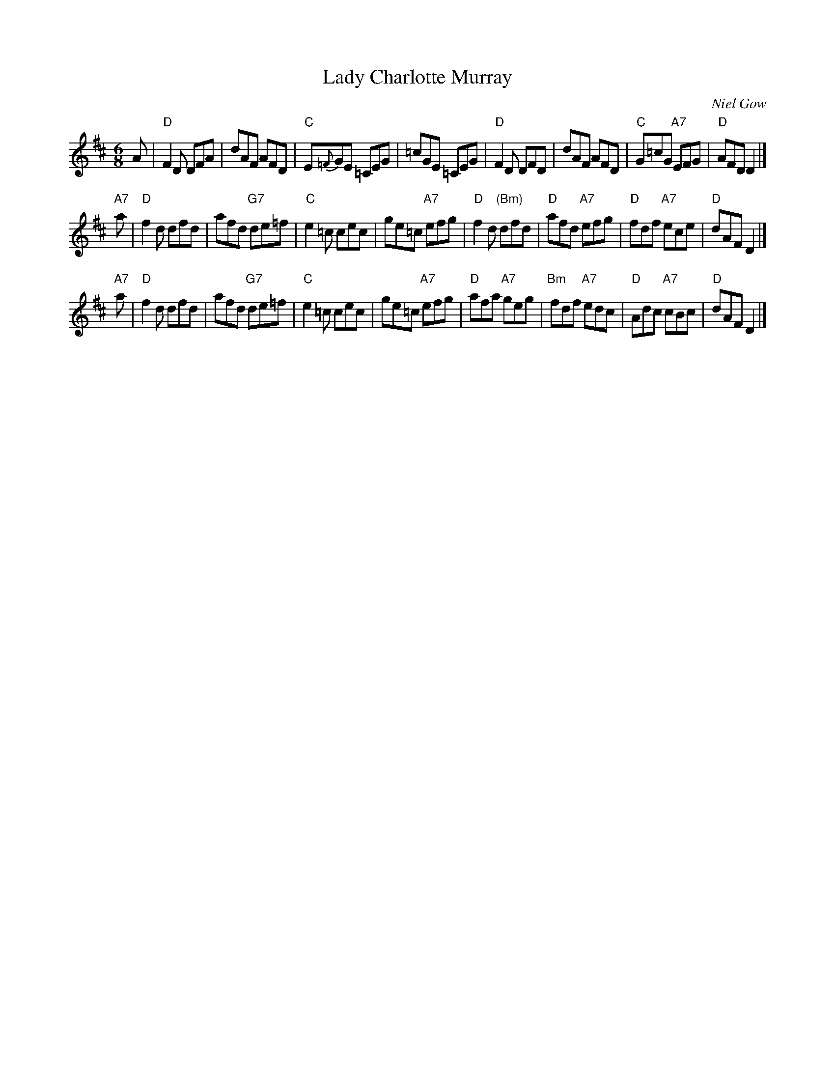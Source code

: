 X: 1
T: Lady Charlotte Murray
C: Niel Gow
B: RSCDS 42-3
R: jig
Z: 2005 John Chambers <jc:trillian.mit.edu>
M: 6/8
L: 1/8
K: D
A \
| "D"F2D DFA | dAF AFD | "C"E{=F}GE =CEG | =cGE =CEG \
| "D"F2D DFD | dAF AFD | "C"G=cG "A7"EFG | "D"AFD D2 |]
"A7"a \
| "D"f2d dfd | afd "G7"de=f | "C"e2=c cec | ge=c "A7"efg \
| "D"f2d "(Bm)"dfd | "D"afd "A7"efg | "D"fdf "A7"ece | "D"dAF D2 |]
"A7"a \
| "D"f2d dfd | afd "G7"de=f | "C"e2=c cec | ge=c "A7"efg \
| "D"afa "A7"geg | "Bm"fdf "A7"edc | "D"Adc "A7"cBc | "D"dAF D2 |]

